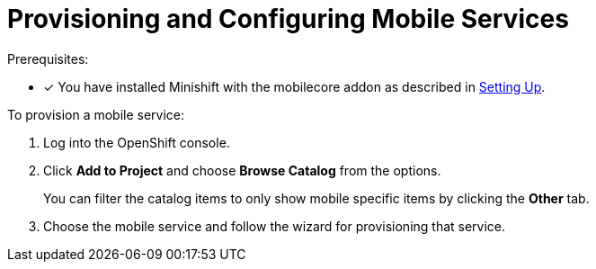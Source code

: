 = Provisioning and Configuring Mobile Services

Prerequisites:

* [x] You have installed Minishift with the mobilecore addon as described in xref:ROOT:minishift_install.inc.adoc[Setting Up].

To provision a mobile service:

. Log into the OpenShift console.
. Click *Add to Project* and choose *Browse Catalog* from the options.
+
You can filter the catalog items to only show mobile specific items by clicking the *Other* tab.
. Choose the mobile service and follow the wizard for provisioning that service. 
